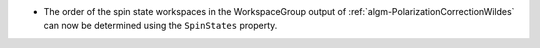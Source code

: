 - The order of the spin state workspaces in the WorkspaceGroup output of :ref:`algm-PolarizationCorrectionWildes` can
  now be determined using the ``SpinStates`` property.
